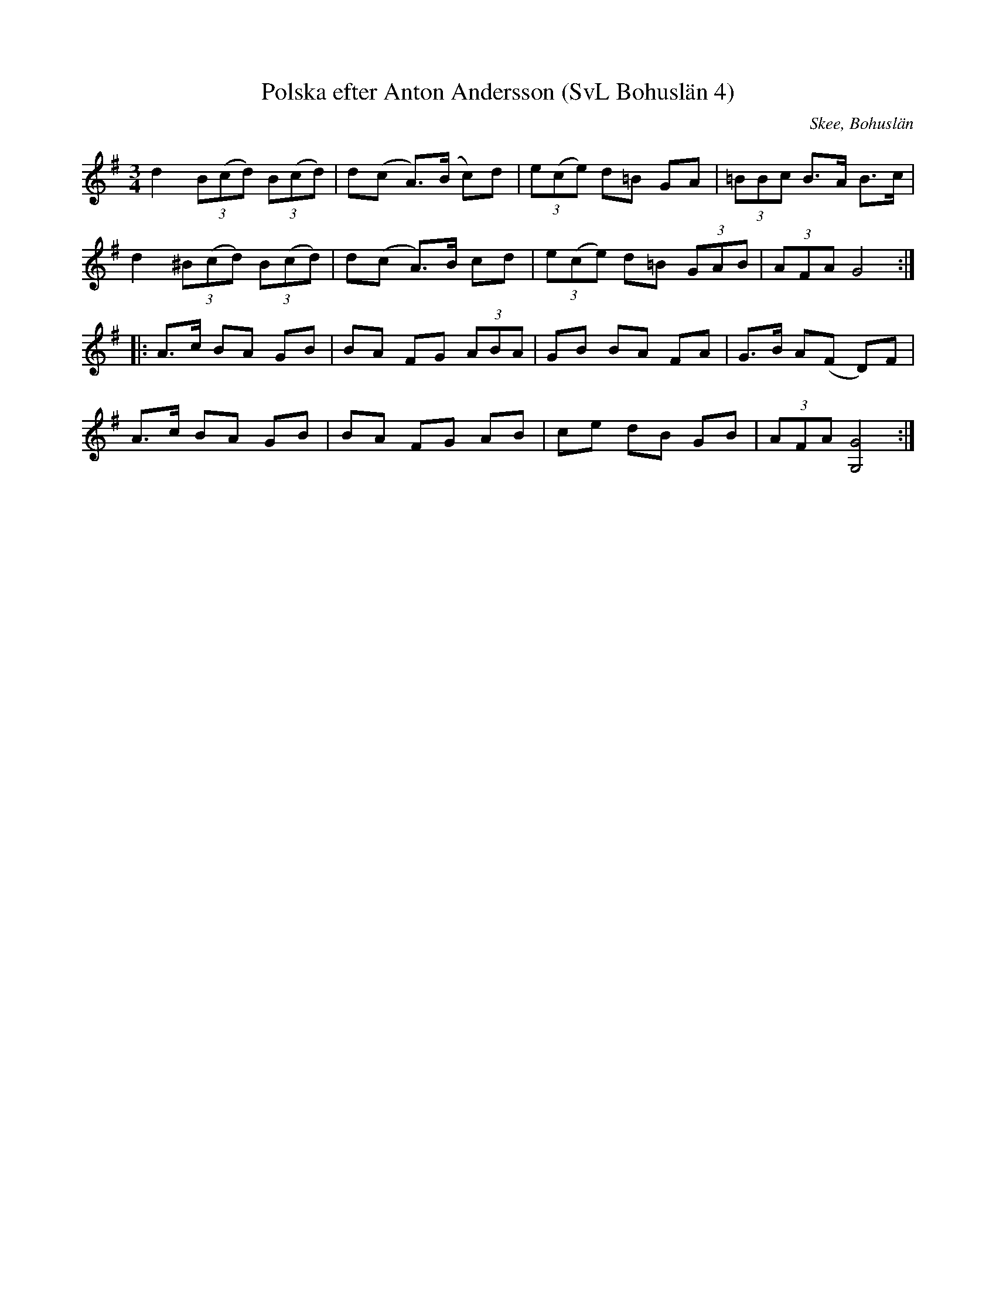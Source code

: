 %%abc-charset utf-8

X:4
T:Polska efter Anton Andersson (SvL Bohuslän 4)
R:Polska
O:Skee, Bohuslän
S:Anton Andersson
B:Svenska Låtar Bohuslän
Z:Till abc Jonas Brunskog
M:3/4
L:1/8
K:G
d2 (3B(cd) (3B(cd)|d(c A>)(B c)d|(3e(ce) d=B GA|(3=BBc B>A B>c|
d2 (3^B(cd) (3B(cd)|d(c A>)B cd|(3e(ce) d=B (3GAB|(3AFA G4:|
|:A>c BA GB|BA FG (3ABA|GB BA FA|G>B A(F D)F|
A>c BA GB|BA FG AB|ce dB GB|(3AFA [GG,]4:|

